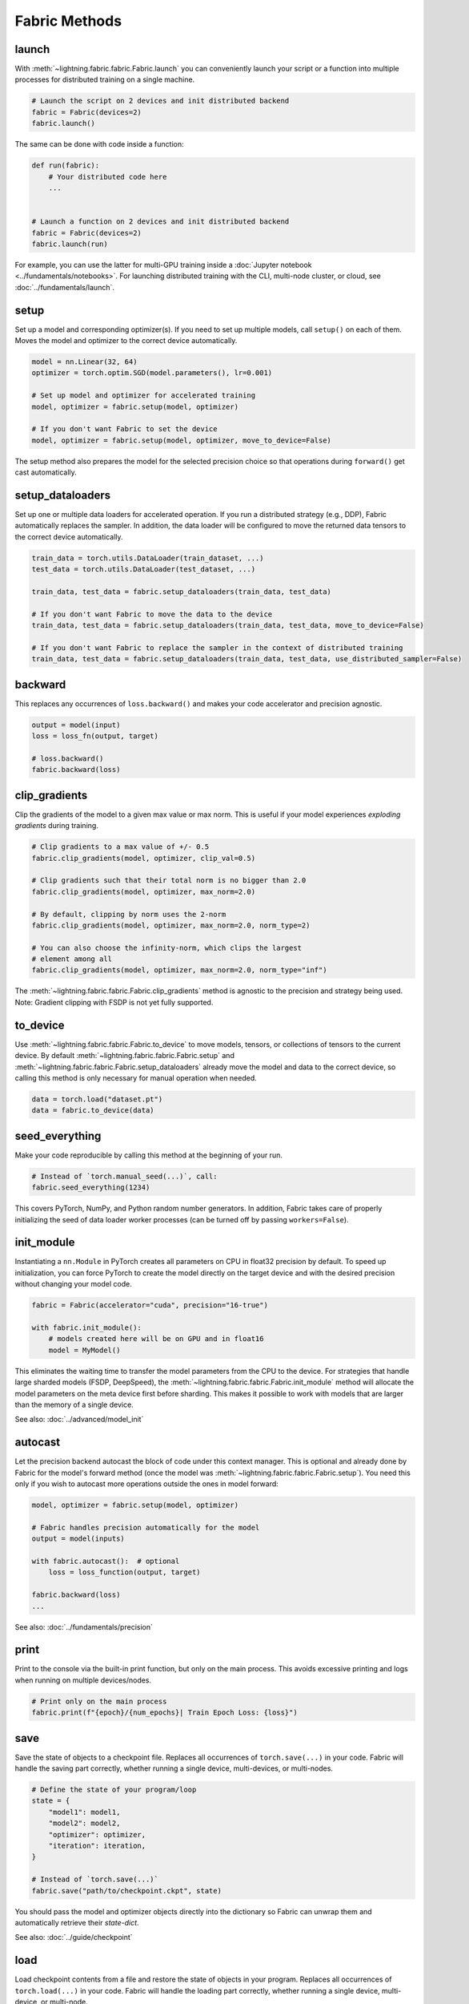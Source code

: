 ##############
Fabric Methods
##############

launch
======

With :meth:`~lightning.fabric.fabric.Fabric.launch` you can conveniently launch your script or a function
into multiple processes for distributed training on a single machine.

.. code-block:: python

    # Launch the script on 2 devices and init distributed backend
    fabric = Fabric(devices=2)
    fabric.launch()

The same can be done with code inside a function:

.. code-block:: python

    def run(fabric):
        # Your distributed code here
        ...


    # Launch a function on 2 devices and init distributed backend
    fabric = Fabric(devices=2)
    fabric.launch(run)

For example, you can use the latter for multi-GPU training inside a :doc:`Jupyter notebook <../fundamentals/notebooks>`.
For launching distributed training with the CLI, multi-node cluster, or cloud, see :doc:`../fundamentals/launch`.

setup
=====

Set up a model and corresponding optimizer(s). If you need to set up multiple models, call ``setup()`` on each of them.
Moves the model and optimizer to the correct device automatically.

.. code-block:: python

    model = nn.Linear(32, 64)
    optimizer = torch.optim.SGD(model.parameters(), lr=0.001)

    # Set up model and optimizer for accelerated training
    model, optimizer = fabric.setup(model, optimizer)

    # If you don't want Fabric to set the device
    model, optimizer = fabric.setup(model, optimizer, move_to_device=False)


The setup method also prepares the model for the selected precision choice so that operations during ``forward()`` get
cast automatically.

setup_dataloaders
=================

Set up one or multiple data loaders for accelerated operation. If you run a distributed strategy (e.g., DDP), Fabric
automatically replaces the sampler. In addition, the data loader will be configured to move the returned
data tensors to the correct device automatically.

.. code-block:: python

    train_data = torch.utils.DataLoader(train_dataset, ...)
    test_data = torch.utils.DataLoader(test_dataset, ...)

    train_data, test_data = fabric.setup_dataloaders(train_data, test_data)

    # If you don't want Fabric to move the data to the device
    train_data, test_data = fabric.setup_dataloaders(train_data, test_data, move_to_device=False)

    # If you don't want Fabric to replace the sampler in the context of distributed training
    train_data, test_data = fabric.setup_dataloaders(train_data, test_data, use_distributed_sampler=False)


backward
========

This replaces any occurrences of ``loss.backward()`` and makes your code accelerator and precision agnostic.

.. code-block:: python

    output = model(input)
    loss = loss_fn(output, target)

    # loss.backward()
    fabric.backward(loss)


clip_gradients
==============

Clip the gradients of the model to a given max value or max norm.
This is useful if your model experiences *exploding gradients* during training.

.. code-block:: python

    # Clip gradients to a max value of +/- 0.5
    fabric.clip_gradients(model, optimizer, clip_val=0.5)

    # Clip gradients such that their total norm is no bigger than 2.0
    fabric.clip_gradients(model, optimizer, max_norm=2.0)

    # By default, clipping by norm uses the 2-norm
    fabric.clip_gradients(model, optimizer, max_norm=2.0, norm_type=2)

    # You can also choose the infinity-norm, which clips the largest
    # element among all
    fabric.clip_gradients(model, optimizer, max_norm=2.0, norm_type="inf")

The :meth:`~lightning.fabric.fabric.Fabric.clip_gradients` method is agnostic to the precision and strategy being used.
Note: Gradient clipping with FSDP is not yet fully supported.


to_device
=========

Use :meth:`~lightning.fabric.fabric.Fabric.to_device` to move models, tensors, or collections of tensors to
the current device. By default :meth:`~lightning.fabric.fabric.Fabric.setup` and
:meth:`~lightning.fabric.fabric.Fabric.setup_dataloaders` already move the model and data to the correct
device, so calling this method is only necessary for manual operation when needed.

.. code-block:: python

    data = torch.load("dataset.pt")
    data = fabric.to_device(data)


seed_everything
===============

Make your code reproducible by calling this method at the beginning of your run.

.. code-block:: python

    # Instead of `torch.manual_seed(...)`, call:
    fabric.seed_everything(1234)


This covers PyTorch, NumPy, and Python random number generators. In addition, Fabric takes care of properly initializing
the seed of data loader worker processes (can be turned off by passing ``workers=False``).

init_module
===========

Instantiating a ``nn.Module`` in PyTorch creates all parameters on CPU in float32 precision by default.
To speed up initialization, you can force PyTorch to create the model directly on the target device and with the desired precision without changing your model code.

.. code-block:: python

    fabric = Fabric(accelerator="cuda", precision="16-true")

    with fabric.init_module():
        # models created here will be on GPU and in float16
        model = MyModel()

This eliminates the waiting time to transfer the model parameters from the CPU to the device.
For strategies that handle large sharded models (FSDP, DeepSpeed), the :meth:`~lightning.fabric.fabric.Fabric.init_module` method will allocate the model parameters on the meta device first before sharding.
This makes it possible to work with models that are larger than the memory of a single device.

See also: :doc:`../advanced/model_init`


autocast
========

Let the precision backend autocast the block of code under this context manager. This is optional and already done by
Fabric for the model's forward method (once the model was :meth:`~lightning.fabric.fabric.Fabric.setup`).
You need this only if you wish to autocast more operations outside the ones in model forward:

.. code-block:: python

    model, optimizer = fabric.setup(model, optimizer)

    # Fabric handles precision automatically for the model
    output = model(inputs)

    with fabric.autocast():  # optional
        loss = loss_function(output, target)

    fabric.backward(loss)
    ...

See also: :doc:`../fundamentals/precision`


print
=====

Print to the console via the built-in print function, but only on the main process.
This avoids excessive printing and logs when running on multiple devices/nodes.


.. code-block:: python

    # Print only on the main process
    fabric.print(f"{epoch}/{num_epochs}| Train Epoch Loss: {loss}")


save
====

Save the state of objects to a checkpoint file.
Replaces all occurrences of ``torch.save(...)`` in your code.
Fabric will handle the saving part correctly, whether running a single device, multi-devices, or multi-nodes.

.. code-block:: python

    # Define the state of your program/loop
    state = {
        "model1": model1,
        "model2": model2,
        "optimizer": optimizer,
        "iteration": iteration,
    }

    # Instead of `torch.save(...)`
    fabric.save("path/to/checkpoint.ckpt", state)

You should pass the model and optimizer objects directly into the dictionary so Fabric can unwrap them and automatically retrieve their *state-dict*.

See also: :doc:`../guide/checkpoint`


load
====

Load checkpoint contents from a file and restore the state of objects in your program.
Replaces all occurrences of ``torch.load(...)`` in your code.
Fabric will handle the loading part correctly, whether running a single device, multi-device, or multi-node.

.. code-block:: python

    # Define the state of your program/loop
    state = {
        "model1": model1,
        "model2": model2,
        "optimizer": optimizer,
        "iteration": iteration,
    }

    # Restore the state of objects (in-place)
    fabric.load("path/to/checkpoint.ckpt", state)

    # Or load everything and restore your objects manually
    checkpoint = fabric.load("./checkpoints/version_2/checkpoint.ckpt")
    model.load_state_dict(checkpoint["model"])
    ...


To load the state of your model or optimizer from a raw PyTorch checkpoint (not saved with Fabric), use :meth:`~lightning.fabric.fabric.Fabric.load_raw` instead.
See also: :doc:`../guide/checkpoint`


load_raw
========

Load the state-dict of a model or optimizer from a raw PyTorch checkpoint not saved by Fabric.

.. code-block:: python

    model = MyModel()

    # A model weights file saved by your friend who doesn't use Fabric
    fabric.load_raw("path/to/model.pt", model)

    # Equivalent to this:
    # model.load_state_dict(torch.load("path/to/model.pt"))


See also: :doc:`../guide/checkpoint`


barrier
=======

Call this if you want all processes to wait and synchronize. Once all processes have entered this call,
execution continues. Useful for example, when you want to download data on one process and make all others wait until
the data is written to disk.

.. code-block:: python

    if fabric.global_rank == 0:
        print("Downloading dataset. This can take a while ...")
        download_dataset("http://...")

    # All other processes wait here until rank 0 is done with downloading:
    fabric.barrier()

    # After everyone reached the barrier, they can access the downloaded files:
    load_dataset()

See also: :doc:`../advanced/distributed_communication`


all_gather, all_reduce, broadcast
=================================

You can send tensors and other data between processes using collective operations.
The three most common ones, :meth:`~lightning.fabric.fabric.Fabric.broadcast`, :meth:`~lightning.fabric.fabric.Fabric.all_gather` and :meth:`~lightning.fabric.fabric.Fabric.all_reduce` are available directly on the Fabric object for convenience:

- :meth:`~lightning.fabric.fabric.Fabric.broadcast`: Send a tensor from one process to all others.
- :meth:`~lightning.fabric.fabric.Fabric.all_gather`: Gather tensors from every process and stack them.
- :meth:`~lightning.fabric.fabric.Fabric.all_reduce`: Apply a reduction function on tensors across processes (sum, mean, etc.).

.. code-block:: python

    # Send the value of a tensor from rank 0 to all others
    result = fabric.broadcast(tensor, src=0)

    # Every process gets the stack of tensors from everybody else
    all_tensors = fabric.all_gather(tensor)

    # Sum a tensor across processes (everyone gets the result)
    reduced_tensor = fabric.all_reduce(tensor, reduce_op="sum")

    # Also works with a collection of tensors (dict, list, tuple):
    collection = {"loss": torch.tensor(...), "data": ...}
    gathered_collection = fabric.all_gather(collection, ...)
    reduced_collection = fabric.all_reduce(collection, ...)


.. important::

    Every process needs to enter the collective calls, and tensors need to have the same shape across all processes.
    Otherwise, the program will hang!

Learn more about :doc:`distributed communication <../advanced/distributed_communication>`.


no_backward_sync
================

Use this context manager when performing gradient accumulation and using a distributed strategy (e.g., DDP).
It will speed up your training loop by cutting redundant communication between processes during the accumulation phase.

.. code-block:: python

    # Accumulate gradient 8 batches at a time
    is_accumulating = batch_idx % 8 != 0

    with fabric.no_backward_sync(model, enabled=is_accumulating):
        output = model(input)
        loss = ...
        fabric.backward(loss)
        ...

    # Step the optimizer every 8 batches
    if not is_accumulating:
        optimizer.step()
        optimizer.zero_grad()

Both the model's `.forward()` and the `fabric.backward()` call need to run under this context as shown in the example above.
For single-device strategies, it is a no-op. Some strategies don't support this:

- deepspeed
- dp
- xla

For these, the context manager falls back to a no-op and emits a warning.


call
====

Use this to run all registered callback hooks with a given name and inputs.
It is useful when building a Trainer that allows the user to run arbitrary code at fixed points in the training loop.

.. code-block:: python

    class MyCallback:
        def on_train_start(self):
            ...

        def on_train_epoch_end(self, model, results):
            ...


    fabric = Fabric(callbacks=[MyCallback()])

    # Call any hook by name
    fabric.call("on_train_start")

    # Pass in additional arguments that the hook requires
    fabric.call("on_train_epoch_end", model=..., results={...})

    # Only the callbacks that have this method defined will be executed
    fabric.call("undefined")


See also: :doc:`../guide/callbacks`


log and log_dict
================

These methods allow you to send scalar metrics to a logger registered in Fabric.

.. code-block:: python

    # Set the logger in Fabric
    fabric = Fabric(loggers=TensorBoardLogger(...))

    # Anywhere in your training loop or model:
    fabric.log("loss", loss)

    # Or send multiple metrics at once:
    fabric.log_dict({"loss": loss, "accuracy": acc})

If no loggers are given to Fabric (default), ``log`` and ``log_dict`` won't do anything.
Here is what's happening under the hood (pseudo code) when you call ``.log()`` or ``log_dict``:

.. code-block:: python

    # When you call .log() or .log_dict(), we do this:
    for logger in fabric.loggers:
        logger.log_metrics(metrics=metrics, step=step)

See also: :doc:`../guide/logging`
